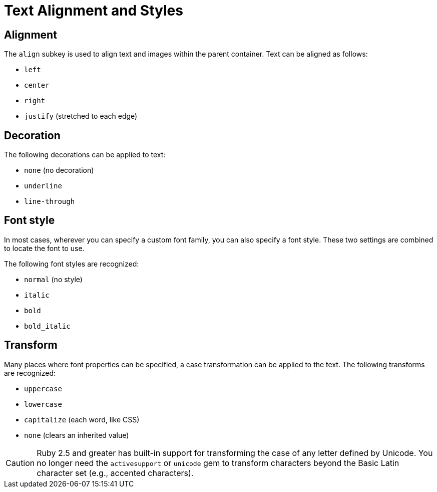 = Text Alignment and Styles

[#align]
== Alignment

The `align` subkey is used to align text and images within the parent container.
Text can be aligned as follows:

* `left`
* `center`
* `right`
* `justify` (stretched to each edge)

[#decoration]
== Decoration

The following decorations can be applied to text:

* `none` (no decoration)
* `underline`
* `line-through`

[#font-style]
== Font style

In most cases, wherever you can specify a custom font family, you can also specify a font style.
These two settings are combined to locate the font to use.

The following font styles are recognized:

* `normal` (no style)
* `italic`
* `bold`
* `bold_italic`

[#transform]
== Transform

Many places where font properties can be specified, a case transformation can be applied to the text.
The following transforms are recognized:

* `uppercase`
* `lowercase`
* `capitalize` (each word, like CSS)
* `none` (clears an inherited value)

[CAUTION#transform-unicode-letters]
====
Ruby 2.5 and greater has built-in support for transforming the case of any letter defined by Unicode.
You no longer need the `activesupport` or `unicode` gem to transform characters beyond the Basic Latin character set (e.g., accented characters).
====
